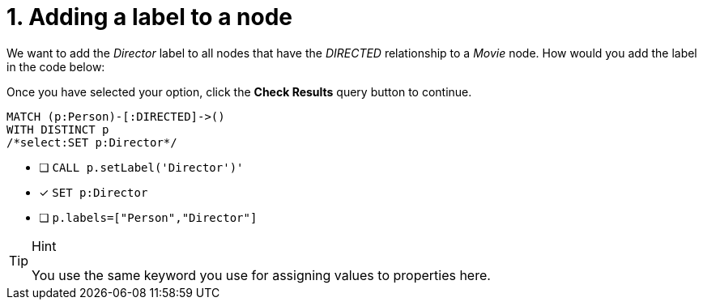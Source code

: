 [.question.select-in-source]
= 1. Adding a label to a node

We want to add the _Director_ label to all nodes that have the _DIRECTED_ relationship to a _Movie_ node.
How would you add the label in the code below:

Once you have selected your option, click the **Check Results** query button to continue.

[source,cypher,role=nocopy noplay]
----
MATCH (p:Person)-[:DIRECTED]->()
WITH DISTINCT p
/*select:SET p:Director*/
----


* [ ] `CALL p.setLabel('Director')'`
* [x] `SET p:Director`
* [ ] `p.labels=["Person","Director"]`

[TIP,role=hint]
.Hint
====
You use the same keyword you use for assigning values to properties here.
====